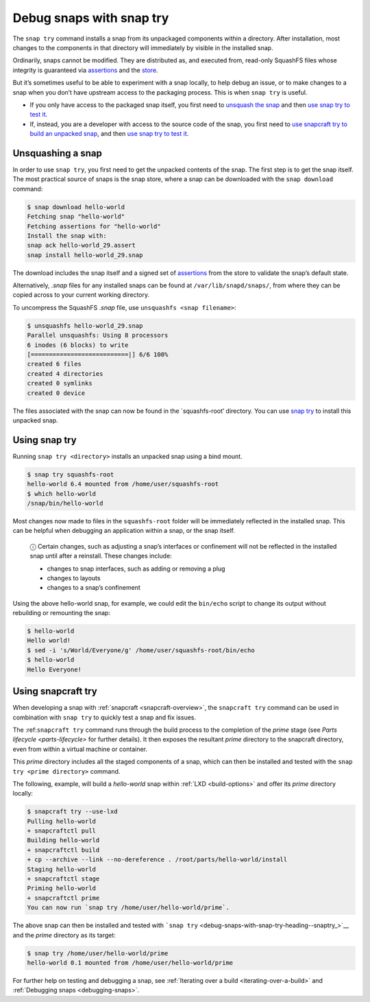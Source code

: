 .. 22938.md

.. _debug-snaps-with-snap-try:

Debug snaps with snap try
=========================

The ``snap try`` command installs a snap from its unpackaged components within a directory. After installation, most changes to the components in that directory will immediately by visible in the installed snap.

Ordinarily, snaps cannot be modified. They are distributed as, and executed from, read-only SquashFS files whose integrity is guaranteed via `assertions <https://snapcraft.io/docs/assertions>`__ and the `store <https://snapcraft.io/docs/using-the-snap-store>`__.

But it’s sometimes useful to be able to experiment with a snap locally, to help debug an issue, or to make changes to a snap when you don’t have upstream access to the packaging process. This is when ``snap try`` is useful.

-  If you only have access to the packaged snap itself, you first need to `unsquash the snap <debug-snaps-with-snap-try-heading--unsquash_>`__ and then `use snap try to test it <debug-snaps-with-snap-try-heading--snaptry_>`__.
-  If, instead, you are a developer with access to the source code of the snap, you first need to `use snapcraft try to build an unpacked snap <debug-snaps-with-snap-try-heading--snapcrafttry_>`__, and then `use snap try to test it <debug-snaps-with-snap-try-heading--snaptry_>`__.


.. _debug-snaps-with-snap-try-heading--unsquash:

Unsquashing a snap
------------------

In order to use ``snap try``, you first need to get the unpacked contents of the snap. The first step is to get the snap itself. The most practical source of snaps is the snap store, where a snap can be downloaded with the ``snap download`` command:

.. code:: bash

   $ snap download hello-world
   Fetching snap "hello-world"
   Fetching assertions for "hello-world"
   Install the snap with:
   snap ack hello-world_29.assert
   snap install hello-world_29.snap

The download includes the snap itself and a signed set of `assertions <https://snapcraft.io/docs/assertions>`__ from the store to validate the snap’s default state.

Alternatively, *.snap* files for any installed snaps can be found at ``/var/lib/snapd/snaps/``, from where they can be copied across to your current working directory.

To uncompress the SquashFS *.snap* file, use ``unsquashfs <snap filename>``:

.. code:: bash

   $ unsquashfs hello-world_29.snap
   Parallel unsquashfs: Using 8 processors
   6 inodes (6 blocks) to write
   [===========================|] 6/6 100%
   created 6 files
   created 4 directories
   created 0 symlinks
   created 0 device

The files associated with the snap can now be found in the \`squashfs-root’ directory. You can use `snap try <debug-snaps-with-snap-try-heading--snaptry_>`__ to install this unpacked snap.


.. _debug-snaps-with-snap-try-heading--snaptry:

Using snap try
--------------

Running ``snap try <directory>`` installs an unpacked snap using a bind mount.

.. code:: bash

   $ snap try squashfs-root
   hello-world 6.4 mounted from /home/user/squashfs-root
   $ which hello-world
   /snap/bin/hello-world

Most changes now made to files in the ``squashfs-root`` folder will be immediately reflected in the installed snap. This can be helpful when debugging an application within a snap, or the snap itself.

   ⓘ Certain changes, such as adjusting a snap’s interfaces or confinement will not be reflected in the installed snap until after a reinstall. These changes include:

   -  changes to snap interfaces, such as adding or removing a plug
   -  changes to layouts
   -  changes to a snap’s confinement

Using the above hello-world snap, for example, we could edit the ``bin/echo`` script to change its output without rebuilding or remounting the snap:

.. code:: bash

   $ hello-world
   Hello world!
   $ sed -i 's/World/Everyone/g' /home/user/squashfs-root/bin/echo
   $ hello-world
   Hello Everyone!


.. _debug-snaps-with-snap-try-heading--snapcrafttry:

Using snapcraft try
-------------------

When developing a snap with :ref:`snapcraft <snapcraft-overview>`, the ``snapcraft try`` command can be used in combination with ``snap try`` to quickly test a snap and fix issues.

The :ref:``snapcraft try`` command runs through the build process to the completion of the *prime* stage (see `Parts lifecycle <parts-lifecycle>` for further details). It then exposes the resultant *prime* directory to the snapcraft directory, even from within a virtual machine or container.

This *prime* directory includes all the staged components of a snap, which can then be installed and tested with the ``snap try <prime directory>`` command.

The following, example, will build a *hello-world* snap within :ref:`LXD <build-options>` and offer its *prime* directory locally:

.. code:: bash


   $ snapcraft try --use-lxd
   Pulling hello-world
   + snapcraftctl pull
   Building hello-world
   + snapcraftctl build
   + cp --archive --link --no-dereference . /root/parts/hello-world/install
   Staging hello-world
   + snapcraftctl stage
   Priming hello-world
   + snapcraftctl prime
   You can now run `snap try /home/user/hello-world/prime`.

The above snap can then be installed and tested with ```snap try`` <debug-snaps-with-snap-try-heading--snaptry_>`__ and the *prime* directory as its target:

.. code:: bash

   $ snap try /home/user/hello-world/prime
   hello-world 0.1 mounted from /home/user/hello-world/prime

For further help on testing and debugging a snap, see :ref:`Iterating over a build <iterating-over-a-build>` and :ref:`Debugging snaps <debugging-snaps>`.
